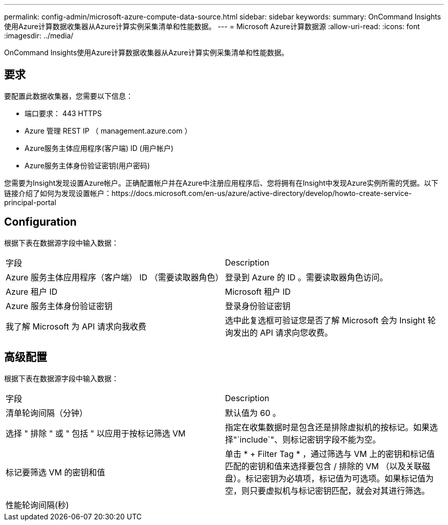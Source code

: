 ---
permalink: config-admin/microsoft-azure-compute-data-source.html 
sidebar: sidebar 
keywords:  
summary: OnCommand Insights使用Azure计算数据收集器从Azure计算实例采集清单和性能数据。 
---
= Microsoft Azure计算数据源
:allow-uri-read: 
:icons: font
:imagesdir: ../media/


[role="lead"]
OnCommand Insights使用Azure计算数据收集器从Azure计算实例采集清单和性能数据。



== 要求

要配置此数据收集器，您需要以下信息：

* 端口要求： 443 HTTPS
* Azure 管理 REST IP （ management.azure.com ）
* Azure服务主体应用程序(客户端) ID (用户帐户)
* Azure服务主体身份验证密钥(用户密码)


您需要为Insight发现设置Azure帐户。正确配置帐户并在Azure中注册应用程序后、您将拥有在Insight中发现Azure实例所需的凭据。以下链接介绍了如何为发现设置帐户：https://docs.microsoft.com/en-us/azure/active-directory/develop/howto-create-service-principal-portal



== Configuration

根据下表在数据源字段中输入数据：

|===


| 字段 | Description 


 a| 
Azure 服务主体应用程序（客户端） ID （需要读取器角色）
 a| 
登录到 Azure 的 ID 。需要读取器角色访问。



 a| 
Azure 租户 ID
 a| 
Microsoft 租户 ID



 a| 
Azure 服务主体身份验证密钥
 a| 
登录身份验证密钥



 a| 
我了解 Microsoft 为 API 请求向我收费
 a| 
选中此复选框可验证您是否了解 Microsoft 会为 Insight 轮询发出的 API 请求向您收费。

|===


== 高级配置

根据下表在数据源字段中输入数据：

|===


| 字段 | Description 


 a| 
清单轮询间隔（分钟）
 a| 
默认值为 60 。



 a| 
选择 " 排除 " 或 " 包括 " 以应用于按标记筛选 VM
 a| 
指定在收集数据时是包含还是排除虚拟机的按标记。如果选择"`include`"、则标记密钥字段不能为空。



 a| 
标记要筛选 VM 的密钥和值
 a| 
单击 * + Filter Tag * ，通过筛选与 VM 上的密钥和标记值匹配的密钥和值来选择要包含 / 排除的 VM （以及关联磁盘）。标记密钥为必填项，标记值为可选项。如果标记值为空，则只要虚拟机与标记密钥匹配，就会对其进行筛选。



 a| 
性能轮询间隔(秒)|
 a| 
默认值为 300 。

|===